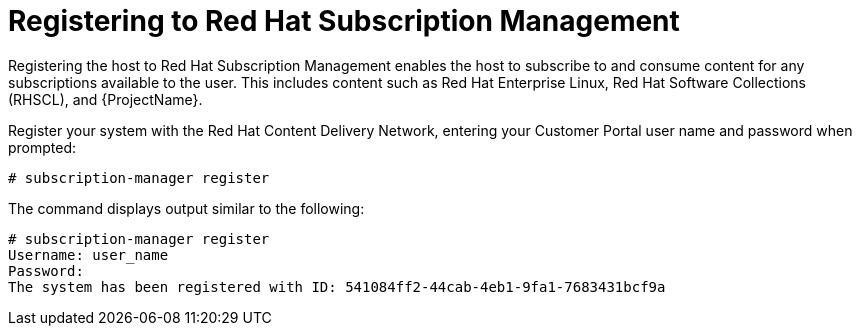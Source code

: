 [[registering_subscription_management_satellite]]

= Registering to Red Hat Subscription Management

Registering the host to Red Hat Subscription Management enables the host to subscribe to and consume content for any subscriptions available to the user. This includes content such as Red Hat Enterprise Linux, Red Hat Software Collections (RHSCL), and {ProjectName}.

Register your system with the Red Hat Content Delivery Network, entering your Customer Portal user name and password when prompted: 
[options="nowrap"]
----
# subscription-manager register
----

The command displays output similar to the following:

[options="nowrap"]
----
# subscription-manager register
Username: user_name
Password:
The system has been registered with ID: 541084ff2-44cab-4eb1-9fa1-7683431bcf9a
----

